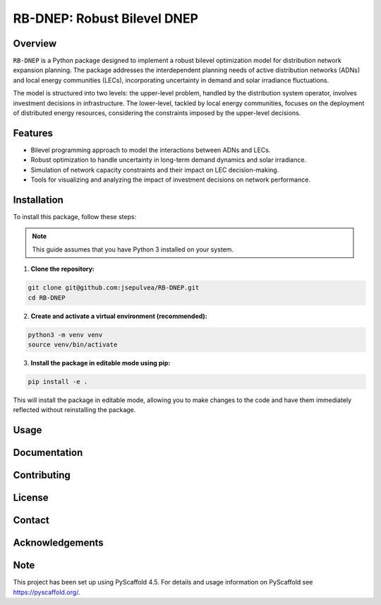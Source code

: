 =============================
RB-DNEP: Robust Bilevel DNEP
=============================

Overview
========
``RB-DNEP`` is a Python package designed to implement a robust bilevel optimization model for distribution network expansion planning. The package addresses the interdependent planning needs of active distribution networks (ADNs) and local energy communities (LECs), incorporating uncertainty in demand and solar irradiance fluctuations.

The model is structured into two levels: the upper-level problem, handled by the distribution system operator, involves investment decisions in infrastructure. The lower-level, tackled by local energy communities, focuses on the deployment of distributed energy resources, considering the constraints imposed by the upper-level decisions.

Features
========
- Bilevel programming approach to model the interactions between ADNs and LECs.
- Robust optimization to handle uncertainty in long-term demand dynamics and solar irradiance.
- Simulation of network capacity constraints and their impact on LEC decision-making.
- Tools for visualizing and analyzing the impact of investment decisions on network performance.

Installation
============

To install this package, follow these steps:

.. note::
   This guide assumes that you have Python 3 installed on your system.

1. **Clone the repository:**

.. code-block:: bash

    git clone git@github.com:jsepulvea/RB-DNEP.git
    cd RB-DNEP 

2. **Create and activate a virtual environment (recommended):**

.. code-block:: bash

    python3 -m venv venv
    source venv/bin/activate

3. **Install the package in editable mode using pip:**

.. code-block:: bash

    pip install -e .

This will install the package in editable mode, allowing you to make changes to the code and have them immediately reflected without reinstalling the package.

Usage
=====

Documentation
=============

Contributing
============

License
=======

Contact
=======

Acknowledgements
================


Note
====

This project has been set up using PyScaffold 4.5. For details and usage
information on PyScaffold see https://pyscaffold.org/.
